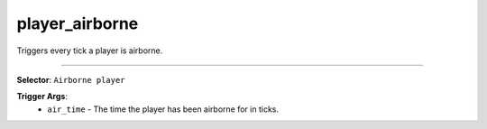 player_airborne
===============

Triggers every tick a player is airborne.

----

**Selector**: ``Airborne player``

**Trigger Args**:
    - ``air_time`` - The time the player has been airborne for in ticks.
